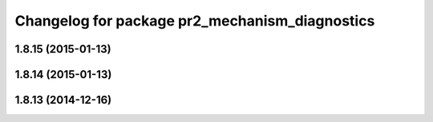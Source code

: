 ^^^^^^^^^^^^^^^^^^^^^^^^^^^^^^^^^^^^^^^^^^^^^^^
Changelog for package pr2_mechanism_diagnostics
^^^^^^^^^^^^^^^^^^^^^^^^^^^^^^^^^^^^^^^^^^^^^^^

1.8.15 (2015-01-13)
-------------------

1.8.14 (2015-01-13)
-------------------

1.8.13 (2014-12-16)
-------------------

